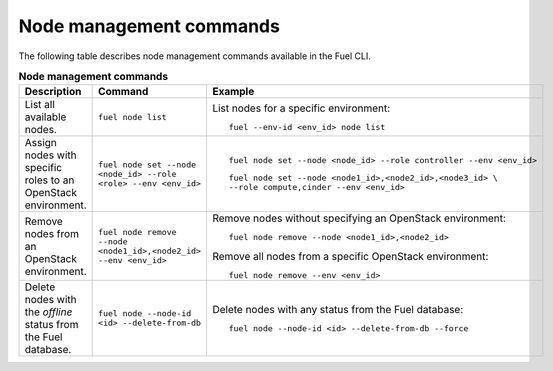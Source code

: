.. _cli-nodes:

========================
Node management commands
========================

The following table describes node management commands
available in the Fuel CLI.

.. list-table:: **Node management commands**
   :widths: 10 10 20
   :header-rows: 1

   * - Description
     - Command
     - Example
   * - List all available nodes.
     - ``fuel node list``
     - List nodes for a specific environment:

       ::

         fuel --env-id <env_id> node list
   * - Assign nodes with specific roles to an OpenStack environment.
     - ``fuel node set --node <node_id> --role <role> --env <env_id>``
     - ::

         fuel node set --node <node_id> --role controller --env <env_id>

       ::

         fuel node set --node <node1_id>,<node2_id>,<node3_id> \
         --role compute,cinder --env <env_id>
   * - Remove nodes from an OpenStack environment.
     - ``fuel node remove --node <node1_id>,<node2_id> --env <env_id>``
     - Remove nodes without specifying an OpenStack environment:

       ::

          fuel node remove --node <node1_id>,<node2_id>

       Remove all nodes from a specific OpenStack environment:

       ::

         fuel node remove --env <env_id>
   * - Delete nodes with the *offline* status from the Fuel database.
     - ``fuel node --node-id <id> --delete-from-db``
     - Delete nodes with any status from the Fuel database:

       ::

         fuel node --node-id <id> --delete-from-db --force
